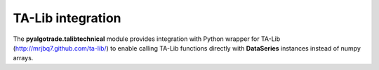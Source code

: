 TA-Lib integration
==================

The **pyalgotrade.talibtechnical** module provides integration with Python wrapper for TA-Lib (http://mrjbq7.github.com/ta-lib/)
to enable calling TA-Lib functions directly with **DataSeries** instances instead of numpy arrays.

